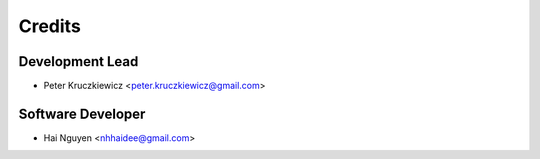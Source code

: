=======
Credits
=======

Development Lead
----------------

* Peter Kruczkiewicz <peter.kruczkiewicz@gmail.com>

Software Developer
------------------

* Hai Nguyen <nhhaidee@gmail.com>